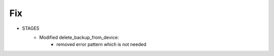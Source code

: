 
--------------------------------------------------------------------------------
                                Fix
--------------------------------------------------------------------------------
* STAGES
    * Modified delete_backup_from_device:
        * removed error pattern which is not needed
